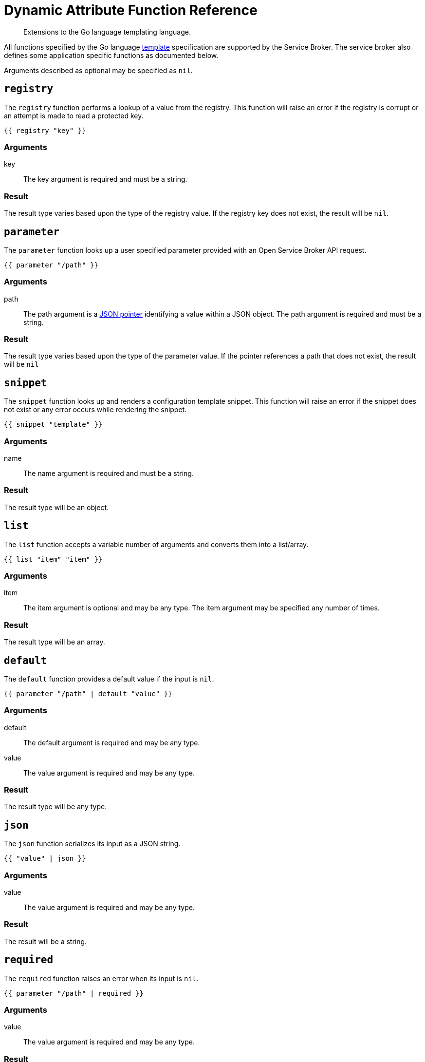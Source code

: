 = Dynamic Attribute Function Reference

[abstract]
Extensions to the Go language templating language.

ifdef::env-github[]
:relfileprefix: ../
:imagesdir: https://github.com/couchbase/service-broker/raw/master/documentation/modules/ROOT/assets/images
endif::[]

All functions specified by the Go language https://golang.org/pkg/text/template/[template^] specification are supported by the Service Broker.
The service broker also defines some application specific functions as documented below.

Arguments described as optional may be specified as `nil`.

== `registry`

The `registry` function performs a lookup of a value from the registry.
This function will raise an error if the registry is corrupt or an attempt is made to read a protected key.

[source]
----
{{ registry "key" }}
----

=== Arguments

key::
The key argument is required and must be a string.

=== Result

The result type varies based upon the type of the registry value.
If the registry key does not exist, the result will be `nil`.

== `parameter`

The `parameter` function looks up a user specified parameter provided with an Open Service Broker API request.

[source]
----
{{ parameter "/path" }}
----

=== Arguments

path::
The path argument is a https://tools.ietf.org/html/rfc6902[JSON pointer^] identifying a value within a JSON object.
The path argument is required and must be a string.

=== Result

The result type varies based upon the type of the parameter value.
If the pointer references a path that does not exist, the result will be `nil`

== `snippet`

The `snippet` function looks up and renders a configuration template snippet.
This function will raise an error if the snippet does not exist or any error occurs while rendering the snippet.

[source]
----
{{ snippet "template" }}
----

=== Arguments

name::
The name argument is required and must be a string.

=== Result

The result type will be an object.

== `list`

The `list` function accepts a variable number of arguments and converts them into a list/array.

[source]
----
{{ list "item" "item" }}
----

=== Arguments

item::
The item argument is optional and may be any type.
The item argument may be specified any number of times.

=== Result

The result type will be an array.

== `default`

The `default` function provides a default value if the input is `nil`.

[source]
----
{{ parameter "/path" | default "value" }}
----

=== Arguments

default::
The default argument is required and may be any type.

value::
The value argument is required and may be any type.

=== Result

The result type will be any type.

== `json`

The `json` function serializes its input as a JSON string.

[source]
----
{{ "value" | json }}
----

=== Arguments

value::
The value argument is required and may be any type.

=== Result

The result will be a string.

== `required`

The `required` function raises an error when its input is `nil`.

[source]
----
{{ parameter "/path" | required }}
----

=== Arguments

value::
The value argument is required and may be any type.

=== Result

The result type will be any type.

== `generatePassword`

The `generatePassword` function generates a cryptographically secure random password.

[source]
----
{{ generatePassword 32 "12345abcde" }}
----

=== Arguments

length::
The length argument is required and must be an integer.

dictionary::
The dictionary argument is optional and must be a string.
This argument defaults to `abcdefghijklmnopqrstuvwxyzABCDEFGHIJKLMNOPQRSTUVWXYZ0123456789`.

=== Result

The result type will be a string.

== `generatePrivateKey`

The `generatePrivateKey` function generates a PEM encoded, cryptographic private key.
RSA, ECDSA and ED25519 are all fully supported.
Password protected private keys are not currently supported.

[source]
----
{{ generatePrivateKey "RSA" "PKCS#8" 2048 }}
----

=== Arguments

type::
This argument is required and must be one of `RSA`, `EllipticP224`, `EllipticP256`, `EllipticP384`, `EllipticP521` or `ED25519`.

encoding::
This argument is required and must be one of `PKCS1`, `PKCS8` or `SEC1`.
PKCS#1 can only be used with RSA private keys.
PKCS#8 can be used with any private key type.
SEC 1 can only be used with elliptic private keys.

bits::
This argument is optional and must be an integer.
It is required for RSA private keys and ignored for all other private key types

=== Result

The result will be a string.

== `generateCertificate`

The `generateCertificate` function generates an X.509 certificate from a PEM encoded private key.
Only RSA and ECDSA private keys are supported.
Certificates specified without a CA will be self-signed, rather than signed by the CA.

[source]
----
{{ genetateCertifcate (registry "key.pem") "My CA" "30d" "CA" nil nil nil }}
----

=== Arguments

key::
This argument is required and must be a string.

cn::
This argument is required and must be a string.

lifetime::
This argument is required and must be a string.
The format of lifetime is defined by the https://golang.org/pkg/time/#ParseDuration[golang duration specification^].

usage::
This argument is required and must be one of `CA`, `Server` or `Client`.

sans::
This argument is optional and must be an array of strings.
Subject alternative names are defined as `type:name` where `type` is one of `DNS` or `EMAIL`.
The `name` is a valid DNS name or E-mail address respectively.

cakey::
This argument is optional and must be a string.

cacert::
This argument is optional and must be a string.

=== Result

The result will be a string.
